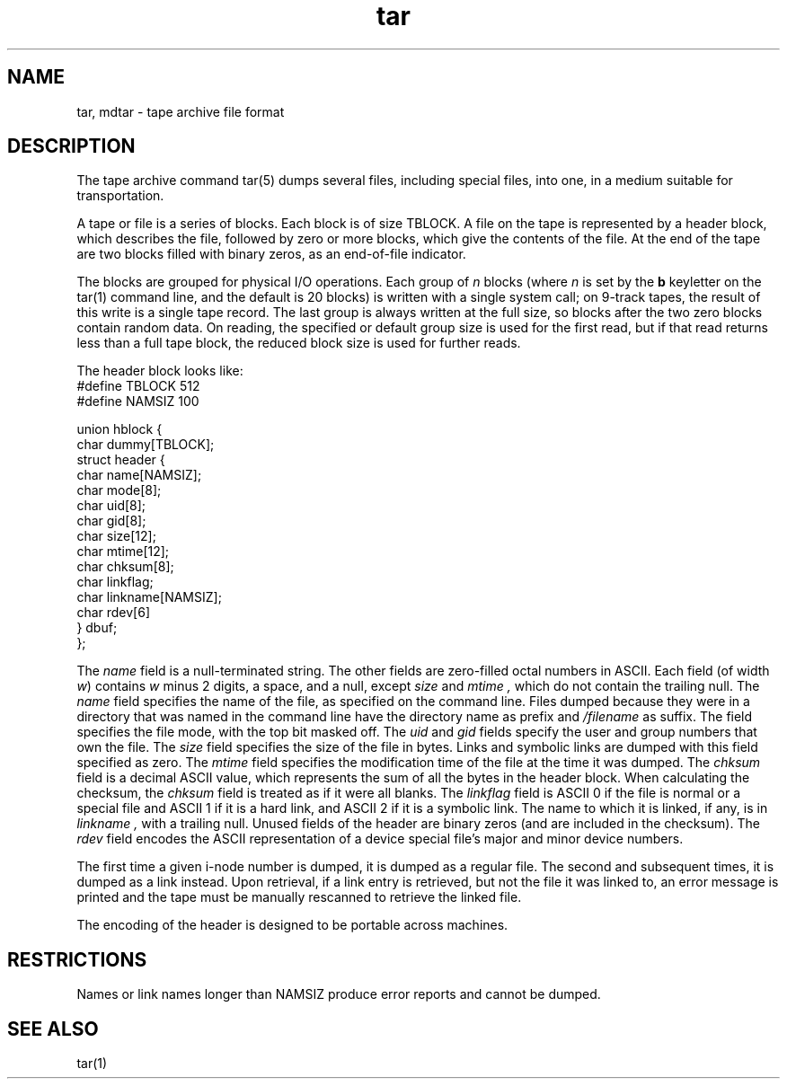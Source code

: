 .\" Last modifed by MJT on 24-Feb-86  0316
.\"  Editor's edits incorporated (MJT 24-Feb-86)
.\"
.TH tar 5 
.SH NAME
tar, mdtar \- tape archive file format
.SH DESCRIPTION
The tape archive command tar(5)
dumps several files, including special files,
into one,
in a medium suitable for transportation.
.PP
A
.PN tar
tape or file is a series of blocks.
Each block is of size TBLOCK.
A file on the tape is represented by a header block,
which describes the file,
followed by zero or more blocks,
which give the contents of the file.
At the end of the tape are two blocks filled with binary zeros,
as an end-of-file indicator.  
.PP
The blocks are grouped for physical I/O operations.
Each group of
.I n
blocks (where
.I n
is set by the 
.B b
keyletter on the tar(1)
command line, and the default is 20 blocks)
is written with a single system
call;
on 9-track tapes,
the result of this write is a single tape record.
The last group is always written at the full size,
so blocks after the two zero blocks contain random data.
On reading,
the specified or default group size is used for the first read,
but if that read returns less than a full tape block,
the reduced block size is used for further reads.
.PP
The header block looks like:
.EX
#define TBLOCK  512
#define NAMSIZ  100

union hblock {
        char dummy[TBLOCK];
        struct header {
                char name[NAMSIZ];
                char mode[8];
                char uid[8];
                char gid[8];
                char size[12];
                char mtime[12];
                char chksum[8];
                char linkflag;
                char linkname[NAMSIZ];
                char rdev[6]
        } dbuf;
};
.EE
.LP
The
.I name
field is a null-terminated string.
The other fields are zero-filled octal numbers in ASCII.
Each field (of width \fIw\fR) contains \fIw\fR minus 2
digits,
a space, and a null, except
.I size
and
.I mtime ,
which do not contain the trailing null.
The
.I name
field specifies the name of the file,
as specified on the 
.PN tar
command line.
Files dumped because they were in a directory that
was named in the command line have the directory name as prefix and
.I \f(TR/\fIfilename
as suffix.
.\" Whatever format was used in the command line
.\" will appear here, such as
.\" .I \&./yellow
.\" or
.\" .IR \&../../brick/./road/.. .
.\" To retrieve a file from a tar tape, an exact prefix match must be specified,
.\" including all of the directory prefix information used on the command line
.\" that dumped the file (if any).
The
.PN mode
field specifies the file mode,
with the top bit masked off.
The
.I uid
and
.I gid
fields specify the user and group numbers that own the file.
The
.I size
field specifies the size of the file in bytes.
Links and symbolic links are dumped
with this field specified as zero.
The
.I mtime
field specifies the modification time of the file
at the time it was dumped.
The
.I chksum
field is a decimal ASCII value,
which represents the sum of all the bytes in the header block.
When calculating the checksum,
the 
.I chksum
field is treated as if it were all blanks.
The
.I linkflag
field is ASCII 0 if the file is normal or a special file
and ASCII 1 if it is a hard link,
and ASCII 2 if it is a symbolic link.
The name to which it is linked,
if any, is in
.I linkname ,
with a trailing null.
Unused fields of the header are binary zeros (and are included in the
checksum).
The
.I rdev
field encodes the ASCII representation of a device special file's
major and minor device numbers.
.PP
The first time a given i-node number is dumped,
it is dumped as a regular file.
The second and subsequent times,
it is dumped as a link instead.
Upon retrieval,
if a link entry is retrieved,
but not the file it was linked to,
an error message is printed and the tape must be manually
rescanned to retrieve the linked file.
.PP
The encoding of the header is designed to be portable across machines.
.SH RESTRICTIONS
Names or link names longer than NAMSIZ
produce error reports and cannot be dumped.
.SH "SEE ALSO"
tar(1)
